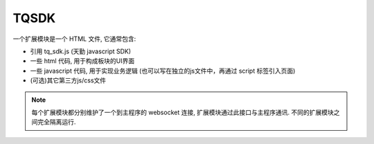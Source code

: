 .. _tqsdk:

TQSDK
========================================

一个扩展模块是一个 HTML 文件, 它通常包含:

* 引用 tq_sdk.js (天勤 javascript SDK)
* 一些 html 代码, 用于构成板块的UI界面
* 一些 javascript 代码, 用于实现业务逻辑 (也可以写在独立的js文件中，再通过 script 标签引入页面)
* (可选)其它第三方js/css文件

.. note::
    每个扩展模块都分别维护了一个到主程序的 websocket 连接, 扩展模块通过此接口与主程序通讯. 不同的扩展模块之间完全隔离运行.